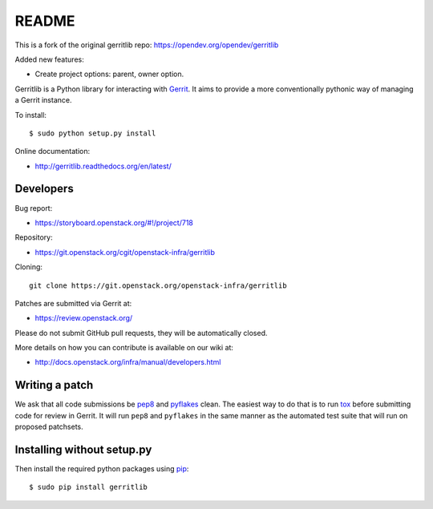 README
======

This is a fork of the original gerritlib repo: https://opendev.org/opendev/gerritlib

Added new features:

- Create project options: parent, owner option.




Gerritlib is a Python library for interacting with Gerrit_.
It aims to provide a more conventionally pythonic way of managing a
Gerrit instance.


To install::

    $ sudo python setup.py install

Online documentation:

* http://gerritlib.readthedocs.org/en/latest/

Developers
----------
Bug report:

* https://storyboard.openstack.org/#!/project/718

Repository:

* https://git.openstack.org/cgit/openstack-infra/gerritlib

Cloning::

    git clone https://git.openstack.org/openstack-infra/gerritlib

Patches are submitted via Gerrit at:

* https://review.openstack.org/

Please do not submit GitHub pull requests, they will be automatically closed.

More details on how you can contribute is available on our wiki at:

* http://docs.openstack.org/infra/manual/developers.html

Writing a patch
---------------

We ask that all code submissions be pep8_ and pyflakes_ clean.  The
easiest way to do that is to run tox_ before submitting code for
review in Gerrit.  It will run ``pep8`` and ``pyflakes`` in the same
manner as the automated test suite that will run on proposed
patchsets.


Installing without setup.py
---------------------------

Then install the required python packages using pip_::

    $ sudo pip install gerritlib

.. _Gerrit: https://code.google.com/p/gerrit/
.. _pyflakes: https://pypi.python.org/pypi/pyflakes
.. _tox: https://testrun.org/tox
.. _pip: https://pypi.python.org/pypi/pip
.. _pep8: https://pypi.python.org/pypi/pep8
